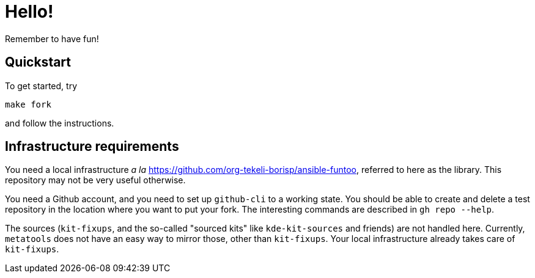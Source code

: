 = Hello!

Remember to have fun!

== Quickstart

To get started, try

```
make fork
```

and follow the instructions.

== Infrastructure requirements

You need a local infrastructure _a la_
https://github.com/org-tekeli-borisp/ansible-funtoo, referred to here as the
library.  This repository may not be very useful otherwise.

You need a Github account, and you need to set up `github-cli` to a working
state.  You should be able to create and delete a test repository in the
location where you want to put your fork.  The interesting commands are
described in `gh repo --help`.

The sources (`kit-fixups`, and the so-called "sourced kits" like
`kde-kit-sources` and friends) are not handled here.  Currently, `metatools`
does not have an easy way to mirror those, other than `kit-fixups`.  Your
local infrastructure already takes care of `kit-fixups`.
